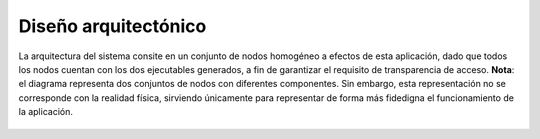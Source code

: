 Diseño arquitectónico
=====================

.. figure:: ../img/deployment.*
	:align: center

	La arquitectura del sistema consite en un conjunto de nodos homogéneo a efectos de esta aplicación, dado que todos los nodos cuentan con los dos ejecutables generados, a fin de garantizar el requisito de transparencia de acceso. **Nota**: el diagrama representa dos conjuntos de nodos con diferentes componentes. Sin embargo, esta representación no se corresponde con la realidad física, sirviendo únicamente para representar de forma más fidedigna el funcionamiento de la aplicación.